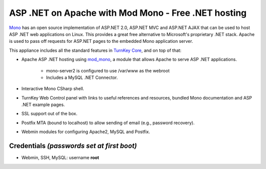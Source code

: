 ASP .NET on Apache with Mod Mono - Free .NET hosting
====================================================

`Mono`_ has an open source implementation of ASP.NET 2.0, ASP.NET MVC
and ASP.NET AJAX that can be used to host ASP .NET web applications on
Linux. This provides a great free alternative to Microsoft's proprietary
.NET stack. Apache is used to pass off requests for ASP.NET pages to the
embedded Mono application server.

This appliance includes all the standard features in `TurnKey Core`_,
and on top of that:

- Apache ASP .NET hosting using `mod\_mono`_, a module that allows
  Apache to serve ASP .NET applications.
   
   - mono-server2 is configured to use /var/www as the webroot
   - Includes a MySQL .NET Connector.

- Interactive Mono CSharp shell.
- TurnKey Web Control panel with links to useful references and
  resources, bundled Mono documentation and ASP .NET example pages.
- SSL support out of the box.
- Postfix MTA (bound to localhost) to allow sending of email (e.g.,
  password recovery).
- Webmin modules for configuring Apache2, MySQL and Postfix.

Credentials *(passwords set at first boot)*
-------------------------------------------

-  Webmin, SSH, MySQL: username **root**


.. _Mono: http://www.mono-project.com/ASP.NET
.. _TurnKey Core: http://www.turnkeylinux.org/core
.. _mod\_mono: http://www.mono-project.com/Mod_mono
